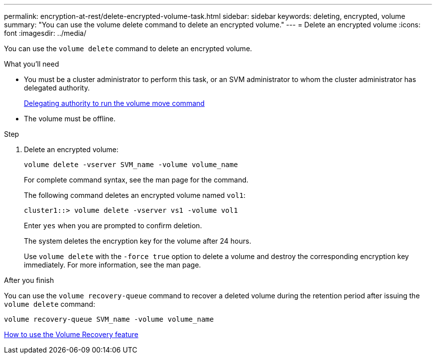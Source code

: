 ---
permalink: encryption-at-rest/delete-encrypted-volume-task.html
sidebar: sidebar
keywords: deleting, encrypted, volume
summary: "You can use the volume delete command to delete an encrypted volume."
---
= Delete an encrypted volume
:icons: font
:imagesdir: ../media/

[.lead]
You can use the `volume delete` command to delete an encrypted volume.

.What you'll need

* You must be a cluster administrator to perform this task, or an SVM administrator to whom the cluster administrator has delegated authority.
+
xref:delegate-volume-encryption-svm-administrator-task.adoc[Delegating authority to run the volume move command]

* The volume must be offline.

.Step

. Delete an encrypted volume:
+
`volume delete -vserver SVM_name -volume volume_name`
+
For complete command syntax, see the man page for the command.
+
The following command deletes an encrypted volume named `vol1`:
+
----
cluster1::> volume delete -vserver vs1 -volume vol1
----
+
Enter `yes` when you are prompted to confirm deletion.
+
The system deletes the encryption key for the volume after 24 hours.
+
Use `volume delete` with the `-force true` option to delete a volume and destroy the corresponding encryption key immediately. For more information, see the man page.

.After you finish

You can use the `volume recovery-queue` command to recover a deleted volume during the retention period after issuing the `volume delete` command:

`volume recovery-queue SVM_name -volume volume_name`

https://kb.netapp.com/Advice_and_Troubleshooting/Data_Storage_Software/ONTAP_OS/How_to_use_the_Volume_Recovery_Queue[How to use the Volume Recovery feature]
